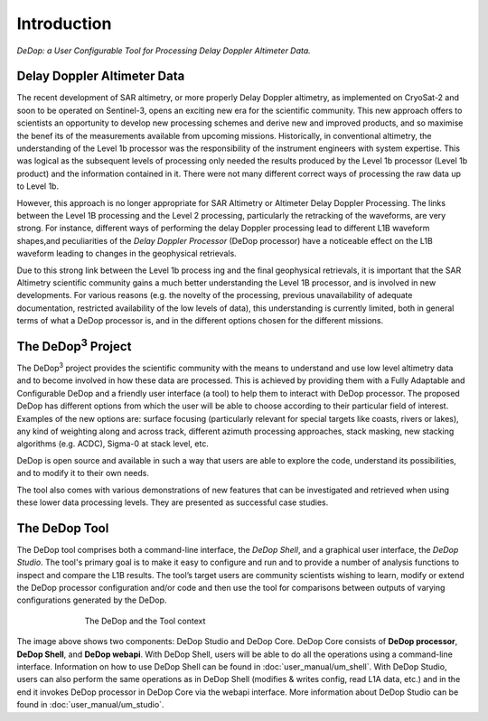 .. |DeDop3| replace:: DeDop\ :sup:`3`

============
Introduction
============

*DeDop: a User Configurable Tool for Processing Delay Doppler Altimeter Data.*


Delay Doppler Altimeter Data
============================

The recent development of SAR altimetry, or more properly Delay Doppler altimetry, as
implemented on CryoSat-2 and soon to be operated on Sentinel-3, opens an exciting new era for
the scientific community. This new approach offers to scientists an opportunity to develop new
processing schemes and derive new and improved products, and so maximise the benef
its of the measurements available from upcoming missions.
Historically, in conventional altimetry, the understanding of the Level 1b processor was the
responsibility of the instrument engineers with system expertise. This was logical as the
subsequent levels of processing only needed the results produced by the Level 1b processor
(Level 1b product) and the information contained in it. There were not many different correct ways
of processing the raw data up to Level 1b.

However, this approach is no longer appropriate for SAR Altimetry or Altimeter Delay Doppler
Processing. The links between the Level 1B processing and the Level 2 processing, particularly the
retracking of the waveforms, are very strong. For instance, different ways of performing the delay
Doppler processing lead to different L1B waveform shapes,and peculiarities of the *Delay Doppler
Processor* (DeDop processor) have a noticeable effect on the L1B waveform leading to changes in the
geophysical retrievals.

Due to this strong link between the Level 1b process ing and the final geophysical retrievals, it is
important that the SAR Altimetry scientific community gains a much better understanding the Level
1B processor, and is involved in new developments. For various reasons (e.g. the novelty of the
processing, previous unavailability of adequate documentation, restricted availability of the low
levels of data), this understanding is currently limited, both in general terms of what a DeDop processor is, and
in the different options chosen for the different missions.

The |DeDop3| Project
====================

The |DeDop3| project provides the scientific community with the means to understand and use low
level altimetry data and to become involved in how these data are processed. This is achieved by
providing them with a Fully Adaptable and Configurable DeDop and a friendly user interface (a tool)
to help them to interact with DeDop processor. The proposed DeDop has different options from which the user
will be able to choose according to their particular field of interest. Examples of the new options
are: surface focusing (particularly relevant for special targets like coasts, rivers or lakes), any kind
of weighting along and across track, different azimuth processing approaches, stack masking, new
stacking algorithms (e.g. ACDC), Sigma-0 at stack level, etc.

DeDop is open source and available in such a way that users are able to explore the code, understand its possibilities,
and to modify it to their own needs.

The tool also comes with various demonstrations of new features that can be investigated and
retrieved when using these lower data processing levels. They are presented as successful case
studies.

The DeDop Tool
==============

The DeDop tool comprises both a command-line interface, the *DeDop Shell*, and a graphical user interface,
the *DeDop Studio*. The tool's primary goal is to make it easy to configure and run and to provide
a number of analysis functions to inspect and compare the L1B results. The tool’s target users are community
scientists wishing to learn, modify or extend the DeDop processor configuration and/or code and then use the tool for
comparisons between outputs of varying configurations generated by the DeDop.

.. _dedop_diagram:
.. figure:: images/dedop-diagram.png
   :figwidth: 70 %
   :align: center

   The DeDop and the Tool context

The image above shows two components: DeDop Studio and DeDop Core. DeDop Core consists of **DeDop processor**, **DeDop Shell**,
and **DeDop webapi**. With DeDop Shell, users will be able to do all the operations using a command-line interface. Information
on how to use DeDop Shell can be found in :doc:`user_manual/um_shell`. With DeDop Studio, users can also perform the same
operations as in DeDop Shell (modifies & writes config, read L1A data, etc.) and in the end it invokes DeDop processor in
DeDop Core via the webapi interface. More information about DeDop Studio can be found in :doc:`user_manual/um_studio`.

